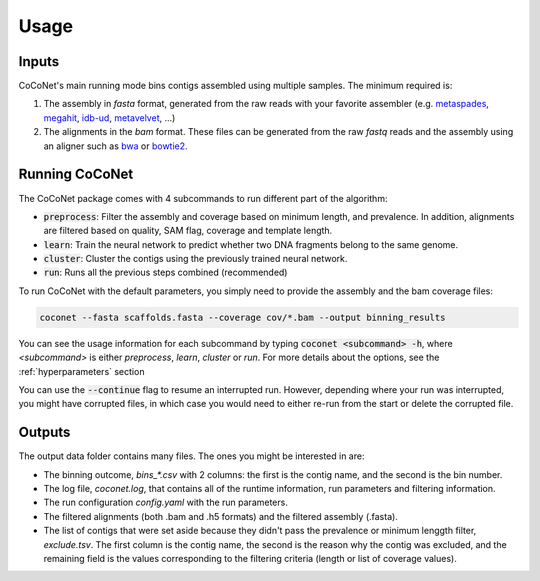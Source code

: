 Usage
-----

Inputs
^^^^^^

CoCoNet's main running mode bins contigs assembled using multiple samples. The minimum required is:

#. The assembly in `fasta` format, generated from the raw reads with your favorite assembler (e.g. `metaspades <https://github.com/ablab/spades>`_, `megahit <https://github.com/voutcn/megahit>`_, `idb-ud <https://github.com/loneknightpy/idba>`_, `metavelvet <https://github.com/hacchy/MetaVelvet>`_, ...)
#. The alignments in the `bam` format. These files can be generated from the raw `fastq` reads and the assembly using an aligner such as `bwa <https://github.com/lh3/bwa>`_ or `bowtie2 <https://github.com/BenLangmead/bowtie2>`_. 


Running CoCoNet
^^^^^^^^^^^^^^^

The CoCoNet package comes with 4 subcommands to run different part of the algorithm:

- :code:`preprocess`: Filter the assembly and coverage based on minimum length, and prevalence. In addition, alignments are filtered based on quality, SAM flag, coverage and template length.
- :code:`learn`: Train the neural network to predict whether two DNA fragments belong to the same genome.
- :code:`cluster`: Cluster the contigs using the previously trained neural network.
- :code:`run`: Runs all the previous steps combined (recommended)

To run CoCoNet with the default parameters, you simply need to provide the assembly and the bam coverage files:

.. code-block:: bash

   coconet --fasta scaffolds.fasta --coverage cov/*.bam --output binning_results


You can see the usage information for each subcommand by typing :code:`coconet <subcommand> -h`, where `<subcommand>` is either `preprocess`, `learn`, `cluster` or `run`. For more details about the options, see the :ref:`hyperparameters` section

You can use the :code:`--continue` flag to resume an interrupted run. However, depending where your run was interrupted, you might have corrupted files, in
which case you would need to either re-run from the start or delete the corrupted file.

Outputs
^^^^^^^

The output data folder contains many files. The ones you might be interested in are:

- The binning outcome, `bins_*.csv` with 2 columns: the first is the contig name, and the second is the bin number.
- The log file, `coconet.log`, that contains all of the runtime information, run parameters and filtering information.  
- The run configuration `config.yaml` with the run parameters.
- The filtered alignments (both .bam and .h5 formats) and the filtered assembly (.fasta).
- The list of contigs that were set aside because they didn't pass the prevalence or minimum lenggth filter, `exclude.tsv`. The first column is the contig name, the second is the reason why the contig was excluded, and the remaining field is the values corresponding to the filtering criteria (length or list of coverage values).
